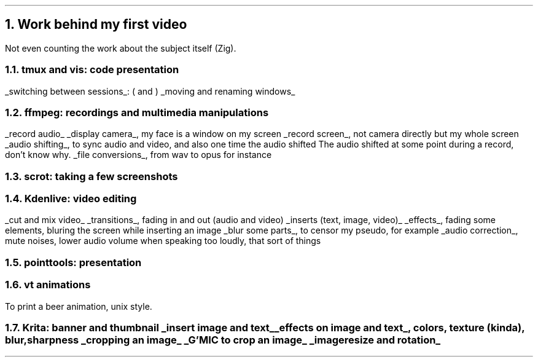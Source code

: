 .NH
Work behind my first video
.LP
Not even counting the work about the subject itself (Zig).
.NH 2
tmux and vis: code presentation
.LP
.BULLET
.UL "switching between sessions" :
.BX "("
and
.BX ")"
.BULLET
.UL "moving and renaming windows"
.ENDBULLET
.NH 2
ffmpeg: recordings and multimedia manipulations
.LP
.BULLET
.UL "record audio"
.BULLET
.UL "display camera" ,
my face is a window on my screen
.BULLET
.UL "record screen" ,
not camera directly but my whole screen
.BULLET
.UL "audio shifting" ,
to sync audio and video, and also one time the audio shifted
.FOOTNOTE1
The audio shifted at some point during a record, don't know why.
.FOOTNOTE2
.BULLET
.UL "file conversions" ,
from wav to opus for instance
.ENDBULLET
.NH 2
scrot: taking a few screenshots
.NH 2
Kdenlive: video editing
.LP
.BULLET
.UL "cut and mix video"
.BULLET
.UL "transitions" ,
fading in and out (audio and video)
.BULLET
.UL "inserts (text, image, video)"
.BULLET
.UL "effects" ,
fading some elements, bluring the screen while inserting an image
.BULLET
.UL "blur some parts" ,
to censor my pseudo, for example
.BULLET
.UL "audio correction" ,
mute noises, lower audio volume when speaking too loudly, that sort of things
.ENDBULLET
.NH 2
pointtools: presentation
.NH 2
vt animations
.LP
To print a beer animation, unix style.
.NH 2
Krita: banner and thumbnail
.BULLET
.UL "insert image and text"
.BULLET
.UL "effects on image and text" ,
colors, texture (kinda), blur, sharpness
.BULLET
.UL "cropping an image"
.BULLET
.UL "G'MIC to crop an image"
.BULLET
.UL "image resize and rotation"
.ENDBULLET
